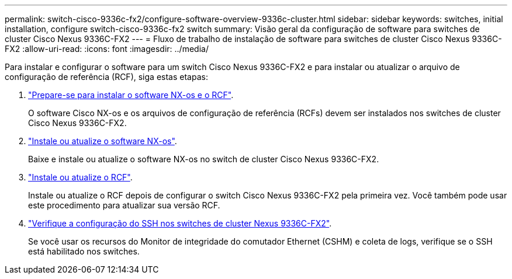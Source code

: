 ---
permalink: switch-cisco-9336c-fx2/configure-software-overview-9336c-cluster.html 
sidebar: sidebar 
keywords: switches, initial installation, configure switch-cisco-9336c-fx2 switch 
summary: Visão geral da configuração de software para switches de cluster Cisco Nexus 9336C-FX2 
---
= Fluxo de trabalho de instalação de software para switches de cluster Cisco Nexus 9336C-FX2
:allow-uri-read: 
:icons: font
:imagesdir: ../media/


[role="lead"]
Para instalar e configurar o software para um switch Cisco Nexus 9336C-FX2 e para instalar ou atualizar o arquivo de configuração de referência (RCF), siga estas etapas:

. link:install-nxos-overview-9336c-cluster.html["Prepare-se para instalar o software NX-os e o RCF"].
+
O software Cisco NX-os e os arquivos de configuração de referência (RCFs) devem ser instalados nos switches de cluster Cisco Nexus 9336C-FX2.

. link:install-nxos-software-9336c-cluster.html["Instale ou atualize o software NX-os"].
+
Baixe e instale ou atualize o software NX-os no switch de cluster Cisco Nexus 9336C-FX2.

. link:install-upgrade-rcf-overview-cluster.html["Instale ou atualize o RCF"].
+
Instale ou atualize o RCF depois de configurar o switch Cisco Nexus 9336C-FX2 pela primeira vez. Você também pode usar este procedimento para atualizar sua versão RCF.

. link:configure-ssh-keys.html["Verifique a configuração do SSH nos switches de cluster Nexus 9336C-FX2"].
+
Se você usar os recursos do Monitor de integridade do comutador Ethernet (CSHM) e coleta de logs, verifique se o SSH está habilitado nos switches.


